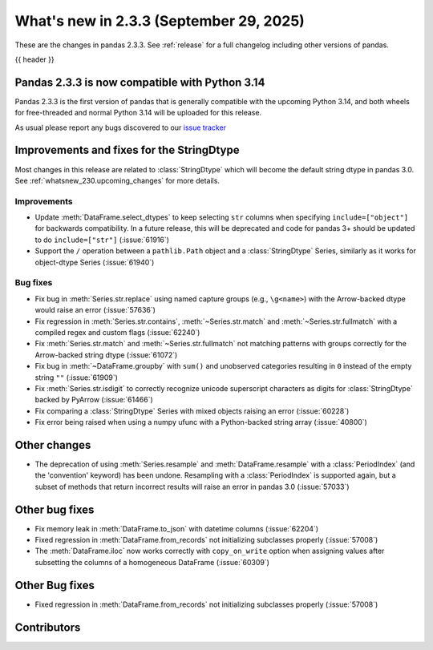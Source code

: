 .. _whatsnew_233:

What's new in 2.3.3 (September 29, 2025)
----------------------------------------

These are the changes in pandas 2.3.3. See :ref:`release` for a full changelog
including other versions of pandas.

{{ header }}

.. _whatsnew_233.py14_compat:

Pandas 2.3.3 is now compatible with Python 3.14
~~~~~~~~~~~~~~~~~~~~~~~~~~~~~~~~~~~~~~~~~~~~~~~

Pandas 2.3.3 is the first version of pandas that is generally compatible with the upcoming
Python 3.14, and both wheels for free-threaded and normal Python 3.14 will be uploaded for
this release.

As usual please report any bugs discovered to our `issue tracker <https://github.com/pandas-dev/pandas/issues/new/choose>`_

.. ---------------------------------------------------------------------------
.. _whatsnew_233.string_fixes:

Improvements and fixes for the StringDtype
~~~~~~~~~~~~~~~~~~~~~~~~~~~~~~~~~~~~~~~~~~

Most changes in this release are related to :class:`StringDtype` which will
become the default string dtype in pandas 3.0. See
:ref:`whatsnew_230.upcoming_changes` for more details.

.. _whatsnew_233.string_fixes.improvements:

Improvements
^^^^^^^^^^^^
- Update :meth:`DataFrame.select_dtypes` to keep selecting ``str`` columns when
  specifying ``include=["object"]`` for backwards compatibility. In a future
  release, this will be deprecated and code for pandas 3+ should be updated to
  do ``include=["str"]`` (:issue:`61916`)
- Support the ``/`` operation between a ``pathlib.Path`` object and a :class:`StringDtype`
  Series, similarly as it works for object-dtype Series (:issue:`61940`)

.. _whatsnew_233.string_fixes.bugs:

Bug fixes
^^^^^^^^^
- Fix bug in :meth:`Series.str.replace` using named capture groups (e.g., ``\g<name>``) with the Arrow-backed dtype would raise an error (:issue:`57636`)
- Fix regression in :meth:`Series.str.contains`, :meth:`~Series.str.match` and :meth:`~Series.str.fullmatch`
  with a compiled regex and custom flags (:issue:`62240`)
- Fix :meth:`Series.str.match` and :meth:`~Series.str.fullmatch` not matching patterns with groups correctly for the Arrow-backed string dtype (:issue:`61072`)
- Fix bug in :meth:`~DataFrame.groupby` with ``sum()`` and unobserved categories resulting in ``0`` instead of the empty string ``""`` (:issue:`61909`)
- Fix :meth:`Series.str.isdigit` to correctly recognize unicode superscript
  characters as digits for :class:`StringDtype` backed by PyArrow (:issue:`61466`)
- Fix comparing a :class:`StringDtype` Series with mixed objects raising an error (:issue:`60228`)
- Fix error being raised when using a numpy ufunc with a Python-backed string array (:issue:`40800`)

Other changes
~~~~~~~~~~~~~

- The deprecation of using :meth:`Series.resample` and :meth:`DataFrame.resample`
  with a :class:`PeriodIndex` (and the 'convention' keyword) has been undone.
  Resampling with a :class:`PeriodIndex` is supported again, but a subset of
  methods that return incorrect results will raise an error in pandas 3.0 (:issue:`57033`)

Other bug fixes
~~~~~~~~~~~~~~~~

- Fix memory leak in :meth:`DataFrame.to_json` with datetime columns (:issue:`62204`)
- Fixed regression in :meth:`DataFrame.from_records` not initializing subclasses properly (:issue:`57008`)
- The :meth:`DataFrame.iloc` now works correctly with ``copy_on_write`` option when assigning values after subsetting the columns of a homogeneous DataFrame (:issue:`60309`)

Other Bug fixes
~~~~~~~~~~~~~~~~

- Fixed regression in :meth:`DataFrame.from_records` not initializing subclasses properly (:issue:`57008`)


.. ---------------------------------------------------------------------------
.. _whatsnew_233.contributors:

Contributors
~~~~~~~~~~~~

.. contributors:: v2.3.1..v2.3.2|HEAD
